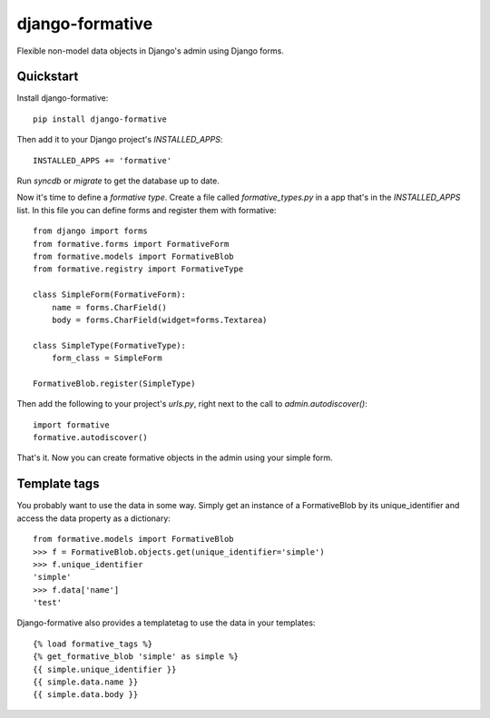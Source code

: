 =============================
django-formative
=============================

.. .. image:: https://pypip.in/version/django-formative/badge.svg
      :target: https://pypi.python.org/pypi/django-formative/
      :alt: Latest Version

.. image:: https://travis-ci.org/EightMedia/django-formative.png?branch=master
    :target: https://travis-ci.org/EightMedia/django-formative

.. image:: https://coveralls.io/repos/EightMedia/django-formative/badge.png?branch=master
    :target: https://coveralls.io/r/EightMedia/django-formative?branch=master

Flexible non-model data objects in Django's admin using Django forms.

Quickstart
----------

Install django-formative::

    pip install django-formative

Then add it to your Django project's `INSTALLED_APPS`::

    INSTALLED_APPS += 'formative'

Run `syncdb` or `migrate` to get the database up to date.

Now it's time to define a *formative type*. Create a file called
`formative_types.py` in a app that's in the `INSTALLED_APPS` list.
In this file you can define forms and register them with formative::

    from django import forms
    from formative.forms import FormativeForm
    from formative.models import FormativeBlob
    from formative.registry import FormativeType

    class SimpleForm(FormativeForm):
        name = forms.CharField()
        body = forms.CharField(widget=forms.Textarea)

    class SimpleType(FormativeType):
        form_class = SimpleForm

    FormativeBlob.register(SimpleType)

Then add the following to your project's `urls.py`, right next to
the call to `admin.autodiscover()`::

    import formative
    formative.autodiscover()

That's it. Now you can create formative objects in the admin using your
simple form.

Template tags
-------------

You probably want to use the data in some way. Simply get an instance of
a FormativeBlob by its unique_identifier and access the data property as
a dictionary::

    from formative.models import FormativeBlob
    >>> f = FormativeBlob.objects.get(unique_identifier='simple')
    >>> f.unique_identifier
    'simple'
    >>> f.data['name']
    'test'

Django-formative also provides a templatetag to use the data in your templates::

    {% load formative_tags %}
    {% get_formative_blob 'simple' as simple %}
    {{ simple.unique_identifier }}
    {{ simple.data.name }}
    {{ simple.data.body }}

